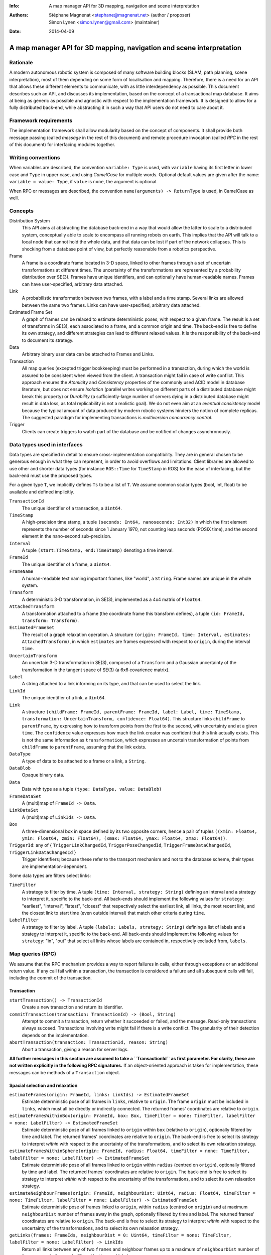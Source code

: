 :Info: A map manager API for 3D mapping, navigation and scene interpretation
:Authors: - Stéphane Magnenat <stephane@magnenat.net> (author / proposer)
          - Simon Lynen <simon.lynen@gmail.com> (maintainer)
:Date: 2014-04-09

=======================================================================
 A map manager API for 3D mapping, navigation and scene interpretation
=======================================================================

Rationale
=========

A modern autonomous robotic system is composed of many software building blocks (SLAM, path planning, scene interpretation), most of them depending on some form of localisation and mapping.
Therefore, there is a need for an API that allows these different elements to communicate, with as little interdependency as possible.
This document describes such an API, and discusses its implementation, based on the concept of a transactional map database.
It aims at being as generic as possible and agnostic with respect to the implementation framework.
It is designed to allow for a fully distributed back-end, while abstracting it in such a way that API users do not need to care about it.

Framework requirements
======================

The implementation framework shall allow modularity based on the concept of components.
It shall provide both message passing (called *message* in the rest of this document) and remote procedure invocation (called *RPC* in the rest of this document) for interfacing modules together.

Writing conventions
===================

When variables are described, the convention ``variable: Type`` is used, with ``variable`` having its first letter in lower case and ``Type`` in upper case, and using *CamelCase* for multiple words.
Optional default values are given after the name: ``variable = value: Type``, if ``value`` is ``none``, the argument is optional.

When RPC or messages are described, the convention ``name(arguments) -> ReturnType`` is used, in CamelCase as well.

Concepts
========

Distribution System
  This API aims at abstracting the database back-end in a way that would allow the latter to scale to a distributed system, conceptually able to scale to encompass all running robots on earth. This implies that the API will talk to a local node that cannot hold the whole data, and that data can be lost if part of the network collapses. This is shocking from a database point of view, but perfectly reasonable from a robotics perspective.

Frame
  A frame is a coordinate frame located in 3-D space, linked to other frames through a set of uncertain transformations at different times.
  The uncertainty of the transformations are represented by a probability distribution over SE(3).
  Frames have unique identifiers, and can optionally have human-readable names.
  Frames can have user-specified, arbitrary data attached.

Link
  A probabilistic transformation between two frames, with a label and a time stamp.
  Several links are allowed between the same two frames.
  Links can have user-specified, arbitrary data attached.

Estimated Frame Set
  A graph of frames can be relaxed to estimate deterministic poses, with respect to a given frame.
  The result is a set of transforms in SE(3), each associated to a frame, and a common origin and time.
  The back-end is free to define its own strategy, and different strategies can lead to different relaxed values.
  It is the responsibility of the back-end to document its strategy.
  
Data
  Arbitrary binary user data can be attached to Frames and Links.

Transaction
  All map queries (excepted trigger bookkeeping) must be performed in a transaction, during which the world is assured to be consistent when viewed from the client.
  A transaction might fail in case of write conflict.
  This approach ensures the `Atomicity` and `Consistency` properties of the commonly used ACID model in database literature, but does not ensure `Isolation` (parallel writes working on different parts of a distributed database might break this property) or `Durability` (a sufficiently-large number of servers dying in a distributed database might result in data loss, as total replicability is not a realistic goal). We do not even aim at an *eventual consistency* model because the typical amount of data produced by modern robotic systems hinders the notion of complete replicas.
  The suggested paradigm for implementing transactions is *multiversion concurrency control*.

Trigger
  Clients can create triggers to watch part of the database and be notified of changes asynchronously.

Data types used in interfaces
=============================

Data types are specified in detail to ensure cross-implementation compatibility. They are in general chosen to be generous enough in what they can represent, in order to avoid overflows and limitations. Client libraries are allowed to use other and shorter data types (for instance ``ROS::Time`` for ``TimeStamp`` in ROS) for the ease of interfacing, but the back-end must use the proposed types.

For a given type ``T``, we implicitly defines ``Ts`` to be a list of ``T``. We assume common scalar types (bool, int, float) to be available and defined implicitly.

``TransactionId``
  The unique identifier of a transaction, a ``Uint64``.
``TimeStamp``
  A high-precision time stamp, a tuple ``(seconds: Int64, nanoseconds: Int32)`` in which the first element represents the number of seconds since 1 January 1970, not counting leap seconds (POSIX time), and the second element in the nano-second sub-precision. 
``Interval``
  A tuple ``(start:TimeStamp, end:TimeStamp)`` denoting a time interval.
``FrameId``
  The unique identifier of a frame, a ``Uint64``.
``FrameName``
  A human-readable text naming important frames, like "world", a ``String``.
  Frame names are unique in the whole system.
``Transform``
  A deterministic 3-D transformation, in SE(3), implemented as a 4x4 matrix of ``Float64``.
``AttachedTransform``
  A transformation attached to a frame (the coordinate frame this transform defines), a tuple ``(id: FrameId, transform: Transform)``.
``EstimatedFrameSet``
  The result of a graph relaxation operation.
  A structure ``(origin: FrameId, time: Interval, estimates: AttachedTransform)``, in which ``estimates`` are frames expressed with respect to ``origin``, during the interval ``time``.
``UncertainTransform``
  An uncertain 3-D transformation in SE(3), composed of a ``Transform`` and a Gaussian uncertainty of the transformation in the tangent space of SE(3) (a 6x6 covarience matrix).
``Label``
  A string attached to a link informing on its type, and that can be used to select the link.
``LinkId``
  The unique identifier of a link, a ``Uint64``.
``Link``
  A structure ``(childFrame: FrameId, parentFrame: FrameId, label: Label, time: TimeStamp, transformation: UncertainTransform, confidence: Float64)``.
  This structure links ``childFrame`` to ``parentFrame``, by expressing how to transform points from the first to the second, with uncertainty and at a given ``time``.
  The ``confidence`` value expresses how much the link creator was confident that this link actually exists. This is not the same information as ``transformation``, which expresses an uncertain transformation of points from ``childFrame`` to ``parentFrame``, assuming that the link exists.
``DataType``
  A type of data to be attached to a frame or a link, a ``String``.
``DataBlob``
  Opaque binary data.
``Data``
  Data with type as a tuple ``(type: DataType, value: DataBlob)``
``FrameDataSet``
  A (multi)map of ``FrameId -> Data``.
``LinkDataSet``
  A (multi)map of ``LinkIds -> Data``.
``Box``
  A three-dimensional box in space defined by its two opposite corners, hence a pair of tuples ``((xmin: Float64, ymin: Float64, zmin: Float64), (xmax: Float64, ymax: Float64, zmax: Float64))``.
``TriggerId``: any of { ``TriggerLinkChangedId``, ``TriggerPoseChangedId``, ``TriggerFrameDataChangedId``, ``TriggerLinkDataChangedId`` }
  Trigger identifiers; because these refer to the transport mechanism and not to the database scheme, their types are implementation-dependent.

Some data types are filters select links:
    
``TimeFilter``
  A strategy to filter by time.
  A tuple ``(time: Interval, strategy: String)`` defining an interval and a strategy to interpret it, specific to the back-end.
  All back-ends should implement the following values for ``strategy``: "earliest", "interval", "latest", "closest" that respectively select the earliest link, all links, the most recent link, and the closest link to start time (even outside interval) that match other criteria during ``time``.
``LabelFilter``
  A strategy to filter by label.
  A tuple ``(labels: Labels, strategy: String)`` defining a list of labels and a strategy to interpret it, specific to the back-end.
  All back-ends should implement the following values for ``strategy``: "in", "out" that select all links whose labels are contained in, respectively excluded from, ``labels``.
  
Map queries (RPC)
=================

We assume that the RPC mechanism provides a way to report failures in calls, either through exceptions or an additional return value.
If any call fail within a transaction, the transaction is considered a failure and all subsequent calls will fail, including the commit of the transaction.

Transaction
-----------

``startTransaction() -> TransactionId``
  Create a new transaction and return its identifier.
``commitTransaction(transaction: TransactionId) -> (Bool, String)``
  Attempt to commit a transaction, return whether it succeeded or failed, and the message.
  Read-only transactions always succeed.
  Transactions involving write might fail if there is a write conflict.
  The granularity of their detection depends on the implementation.
``abortTransaction(transaction: TransactionId, reason: String)``
  Abort a transaction, giving a reason for server logs.
  
**All further messages in this section are assumed to take a ``TransactionId`` as first parameter.
For clarity, these are not written explicitly in the following RPC signatures.**
If an object-oriented approach is taken for implementation, these messages can be methods of a ``Transaction`` object.

Spacial selection and relaxation
--------------------------------

``estimateFrames(origin: FrameId, links: LinkIds) -> EstimatedFrameSet``
  Estimate deterministic pose of all frames in ``links``, relative to ``origin``.
  The frame ``origin`` must be included in ``links``, which must all be directly or indirectly connected.
  The returned frames' coordinates are relative to ``origin``.
``estimateFramesWithinBox(origin: FrameId, box: Box, timeFilter = none: TimeFilter, labelFilter = none: LabelFilter) -> EstimatedFrameSet``
  Estimate deterministic pose of all frames linked to ``origin`` within ``box`` (relative to ``origin``), optionally filtered by time and label.
  The returned frames' coordinates are relative to ``origin``.
  The back-end is free to select its strategy to interpret `within` with respect to the uncertainty of the transformations, and to select its own relaxation strategy.
``estimateFramesWithinSphere(origin: FrameId, radius: Float64, timeFilter = none: TimeFilter, labelFilter = none: LabelFilter) -> EstimatedFrameSet``
  Estimate deterministic pose of all frames linked to ``origin`` within ``radius`` (centred on ``origin``), optionally filtered by time and label.
  The returned frames' coordinates are relative to ``origin``.
  The back-end is free to select its strategy to interpret `within` with respect to the uncertainty of the transformations, and to select its own relaxation strategy.
``estimateNeighbourFrames(origin: FrameId, neighbourDist: Uint64, radius: Float64, timeFilter = none: TimeFilter, labelFilter = none: LabelFilter) -> EstimatedFrameSet``
  Estimate deterministic pose of frames linked to ``origin``, within ``radius`` (centred on ``origin``) and at maximum ``neighbourDist`` number of frames away in the graph, optionally filtered by time and label.
  The returned frames' coordinates are relative to ``origin``.
  The back-end is free to select its strategy to interpret `within` with respect to the uncertainty of the transformations, and to select its own relaxation strategy.
``getLinks(frames: FrameIds, neighbourDist = 0: Uint64, timeFilter = none: TimeFilter, labelFilter = none: LabelFilter) -> LinkIds``
  Return all links between any of two ``frames`` and neighbour frames up to a maximum of ``neighbourDist`` number of frames away in the graph, filtered by time and label.

    
Data access
-----------
  
``resolveLinks(links: LinkIds) -> Links``
  Return requested links, if they exist.
``getFrameData(frames: FrameIds, types: DataTypes) -> FrameDataSet``
  Return all data of ``types`` contained in ``frames``.
``getLinkData(links: LinkIds, types: DataTypes) -> LinkDataSet``
  Return all data of ``types`` contained in ``links``.
``getFrameName(frame: FrameId) -> String``
  Get the human-readable name of a frame.
  Because this call require accessing a global name registry, it might take time to complete.
``getFrameId(name: String) -> FrameId``
  Return the identifier of a frame of a given ``name``.
  Because this call require accessing a global name registry, it might take time to complete.

Setters
-------

``setLink(Link: content, reuseId = none: LinkId) -> LinkId``
  Set a link between two frames and return its identifier.
  If ``reuseId`` is given, reuse this identifier instead of creating a new one, and keep attached data.
``deleteLinks(links: LinkIds)``
  Remove links between two frames.
``setFrameData(frame: FrameId, Data: data)``
  Set data for ``frame``, if ``data.type`` already exists, the corresponding data are overwritten.
``deleteFrameData(frame: FrameId, type: DataType)``
  Delete data of a give type in a given frame.
``setLinkData(link: LinkId, Data: data)``
  Set data for ``link``, if ``data.type`` already exists, the corresponding data are overwritten.
``deleteLinkData(link: LinkId, type: DataType)``
  Delete data of a give type in a given link.
``createFrame(name = none: String) -> FrameId``
  Create and return a new FrameId, which is guaranteed to be unique.
  Optionally pass a name.
  If a name is passed, this call requires accessing a global name registry, and therefore might take time to complete.
``setFrameName(frame: FrameId, name: String)``
  Set the human-readable name of a frame.
  Fails if frame does not exist.
  Because this call require accessing a global name registry, it might take time to complete.
``deleteFrame(frame: FrameId)``
  Delete a frame, all its links and all its data.
  Because this call might require accessing a global name registry, it might take time to complete.

  
Triggers (messages)
===================

Available types
---------------

``linksChanged(added: LinkIds, removed: LinkIds, modified: LinkIds)`` referred by ``TriggerLinkChangedId``
  Links have been added to or removed from a set of watched frames.
``estimatedFramesMoved(frames: FrameIds, origin: FrameId)`` referred by ``TriggerPoseChangedId``
  The estimated pose of a set of frames have been moved with respect to ``origin``.
``frameDataChanged(frames: FrameIds, type: DataType)`` referred by ``TriggerFrameDataChangedId``
  Data have been changed for a set of watched frames and a data type.
``linkDataChanged(links: LinkIds, type: DataType)`` referred by ``TriggerLinkDataChangedId``
  Data have been changed for a set of watched links and a data type.

    SM: FIXME: should we have a trigger for frame removed as well? It would be nice for consistency, but practically this seems a rare use case.
  
Trigger book-keeping
--------------------

These trigger bookkeeping queries do not operate within transactions and might fail, by returning invalid trigger identifiers.

``watchLinks(frames: FrameIds, labelFilter = none: LabelFilter, existingTrigger = none: TriggerLinkChangedId) -> TriggerLinkChangedId``
  Watch a set of frames for changes of their links (addition, removal, value modification), optionally filtered by labels, and return the trigger identifier.
  Optionally reuse an existing trigger of the same type.
  All frames must exist, otherwise this query fails.
``watchEstimatedTransforms(frames: FrameIds, origin: FrameId, epsilon: (Float64, Float64), labelFilter = none: LabelFilter, existingTrigger = none: TriggerPoseChangedId) -> TriggerPoseChangedId``
  Watch a set of frames for estimated pose changes with respect to ``origin``, optionally filtered by labels, and return the trigger identifier.
  Set the threshold in (translation, rotation) below which no notification occurs.
  All frames must exist and have a link to origin, otherwise this query fails.
``watchFrameData(frames: FrameIds, type: DataType, existingTrigger = none: TriggerFrameDataChangedId) -> TriggerFrameDataChangedId``
  Watch a set of frames for data changes, return the trigger identifier.
  Optionally reuse an existing trigger of the same type.
  All frames must exist, otherwise this query fails.
``watchLinkData(links: LinkIds, type: DataType, existingTrigger = none: TriggerLinkDataChangedId) -> TriggerLinkDataChangedId``
  Watch a set of links for data changes, return the trigger identifier.
  Optionally reuse an existing trigger of the same type.
  All frames must exist, otherwise this query fails.
``deleteTriggers(triggers: TriggerIds)``
  Delete triggers if they exist.


Notes for distributed implementations
=====================================
 
Unique identifiers
------------------
 
In this documents, unique identifiers (``FrameId`` and ``LinkId``) have type ``Uint64``, whose range is large enough to refer objects between the client and the back-end.
However, in a distributed system where multiple back-ends have to communicate asynchronously, this might not be large enough.
In such a system, we propose to use a 32-byte identifier.
The first 16 bytes shall identify the host (for instance holding an IPv6 address); in a centralised system, these can be 0.
The last 16 bytes shall implement an identifier that is unique on this host, for instance an ever-increasing number.
The identifier space generated by 16 bytes is large enough such the host will never produce the same number twice during its life time.
The back-end shall provide a bijective mapping between the identifiers used by the API and the ones used between back-ends.
